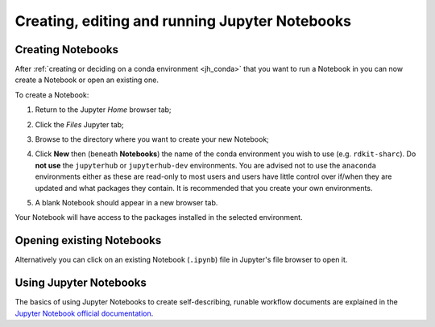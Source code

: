 .. _jh_nb_usage:

Creating, editing and running Jupyter Notebooks
===============================================

Creating Notebooks
------------------

After :ref:`creating or deciding on a conda environment <jh_conda>` that you want to run a Notebook in 
you can now create a Notebook or open an existing one.

To create a Notebook:

#. Return to the Jupyter *Home* browser tab; 
#. Click the *Files* Jupyter tab;
#. Browse to the directory where you want to create your new Notebook;
#. Click **New** then (beneath **Notebooks**) the name of the conda environment you wish to use 
   (e.g. ``rdkit-sharc``).  Do **not use** the ``jupyterhub`` or ``jupyterhub-dev`` environments.
   You are advised not to use the ``anaconda`` environments either as these are read-only to most users
   and users have little control over if/when they are updated and what packages they contain.  
   It is recommended that you create your own environments.

   .. image:: /images/jupyterhub/sharc-jh-new-nb-w-kernel.png

#. A blank Notebook should appear in a new browser tab.

Your Notebook will have access to the packages installed in the selected environment.

Opening existing Notebooks
--------------------------

Alternatively you can click on an existing Notebook (``.ipynb``) file in Jupyter's file browser to open it.

.. image:: /images/jupyterhub/sharc-jh-example-nb.png

Using Jupyter Notebooks
-----------------------

The basics of using Jupyter Notebooks to create self-describing, runable workflow documents 
are explained in the `Jupyter Notebook official documentation`_.

.. _Jupyter Notebook official documentation: http://jupyter-notebook.readthedocs.io/en/latest/examples/Notebook/Notebook%20Basics.html
